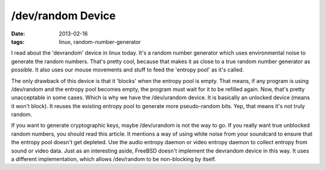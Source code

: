 /dev/random Device
==================

:date: 2013-02-16
:tags: linux, random-number-generator



I read about the 'devrandom' device in linux today. It's a random number
generator which uses environmental noise to generate the random numbers.
That's pretty cool, because that makes it as close to a true random number
generator as possible. It also uses our mouse movements and stuff to feed
the 'entropy pool' as it's called.

The only drawback of this device is that it 'blocks' when the entropy pool
is empty. That means, if any program is using /dev/random and the entropy
pool becomes empty, the program must wait for it to be refilled again.
Now, that's pretty unacceptable in some cases. Which is why we have the
/dev/urandom device. It is basically an unlocked device (means it won't
block). It reuses the existing entropy pool to generate more pseudo-random
bits. Yep, that means it's not truly random.

If you want to generate cryptographic keys, maybe /dev/urandom is not the
way to go. If you really want true unblocked random numbers, you should read
this article. It mentions a way of using white noise from your soundcard
to ensure that the entropy pool doesn't get depleted. Use the audio entropy
daemon or video entropy daemon to collect entropy from sound or video data.
Just as an interesting aside, FreeBSD doesn't implement the devrandom device
in this way. It uses a different implementation, which allows /dev/random
to be non-blocking by itself.
